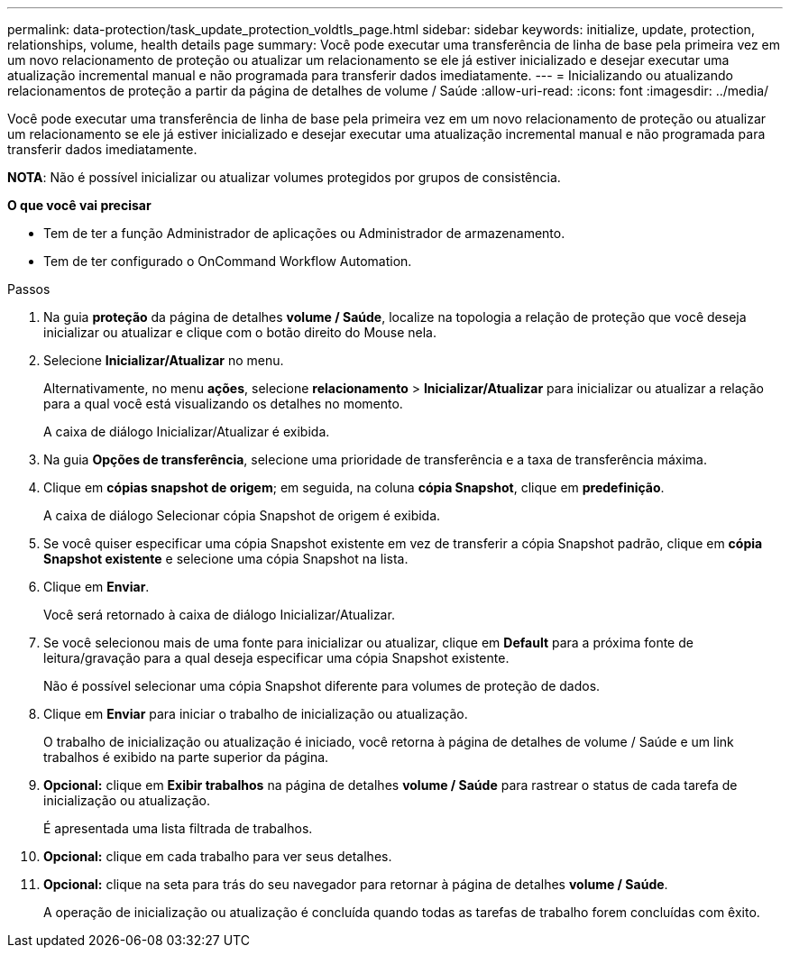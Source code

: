 ---
permalink: data-protection/task_update_protection_voldtls_page.html 
sidebar: sidebar 
keywords: initialize, update, protection, relationships, volume, health details page 
summary: Você pode executar uma transferência de linha de base pela primeira vez em um novo relacionamento de proteção ou atualizar um relacionamento se ele já estiver inicializado e desejar executar uma atualização incremental manual e não programada para transferir dados imediatamente. 
---
= Inicializando ou atualizando relacionamentos de proteção a partir da página de detalhes de volume / Saúde
:allow-uri-read: 
:icons: font
:imagesdir: ../media/


[role="lead"]
Você pode executar uma transferência de linha de base pela primeira vez em um novo relacionamento de proteção ou atualizar um relacionamento se ele já estiver inicializado e desejar executar uma atualização incremental manual e não programada para transferir dados imediatamente.

*NOTA*: Não é possível inicializar ou atualizar volumes protegidos por grupos de consistência.

*O que você vai precisar*

* Tem de ter a função Administrador de aplicações ou Administrador de armazenamento.
* Tem de ter configurado o OnCommand Workflow Automation.


.Passos
. Na guia *proteção* da página de detalhes *volume / Saúde*, localize na topologia a relação de proteção que você deseja inicializar ou atualizar e clique com o botão direito do Mouse nela.
. Selecione *Inicializar/Atualizar* no menu.
+
Alternativamente, no menu *ações*, selecione *relacionamento* > *Inicializar/Atualizar* para inicializar ou atualizar a relação para a qual você está visualizando os detalhes no momento.

+
A caixa de diálogo Inicializar/Atualizar é exibida.

. Na guia *Opções de transferência*, selecione uma prioridade de transferência e a taxa de transferência máxima.
. Clique em *cópias snapshot de origem*; em seguida, na coluna *cópia Snapshot*, clique em *predefinição*.
+
A caixa de diálogo Selecionar cópia Snapshot de origem é exibida.

. Se você quiser especificar uma cópia Snapshot existente em vez de transferir a cópia Snapshot padrão, clique em *cópia Snapshot existente* e selecione uma cópia Snapshot na lista.
. Clique em *Enviar*.
+
Você será retornado à caixa de diálogo Inicializar/Atualizar.

. Se você selecionou mais de uma fonte para inicializar ou atualizar, clique em *Default* para a próxima fonte de leitura/gravação para a qual deseja especificar uma cópia Snapshot existente.
+
Não é possível selecionar uma cópia Snapshot diferente para volumes de proteção de dados.

. Clique em *Enviar* para iniciar o trabalho de inicialização ou atualização.
+
O trabalho de inicialização ou atualização é iniciado, você retorna à página de detalhes de volume / Saúde e um link trabalhos é exibido na parte superior da página.

. *Opcional:* clique em *Exibir trabalhos* na página de detalhes *volume / Saúde* para rastrear o status de cada tarefa de inicialização ou atualização.
+
É apresentada uma lista filtrada de trabalhos.

. *Opcional:* clique em cada trabalho para ver seus detalhes.
. *Opcional:* clique na seta para trás do seu navegador para retornar à página de detalhes *volume / Saúde*.
+
A operação de inicialização ou atualização é concluída quando todas as tarefas de trabalho forem concluídas com êxito.


